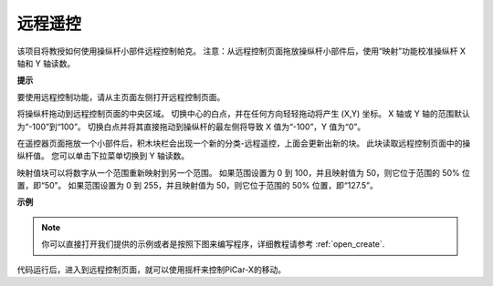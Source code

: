 远程遥控
========================

该项目将教授如何使用操纵杆小部件远程控制帕克。
注意：从远程控制页面拖放操纵杆小部件后，使用“映射”功能校准操纵杆 X 轴和 Y 轴读数。 

.. 有关远程控制功能的更多信息，请参考以下链接：

.. * `如何使用遥控功能？ <https://docs.sunfounder.com/projects/ezblock3/en/latest/remote.html>`_

.. image:: img/remote_control23.png

**提示**

.. image:: img/sp210512_114004.png

要使用远程控制功能，请从主页面左侧打开远程控制页面。

.. image:: img/sp210512_114042.png

将操纵杆拖动到远程控制页面的中央区域。 切换中心的白点，并在任何方向轻轻拖动将产生 (X,Y) 坐标。 X 轴或 Y 轴的范围默认为“-100”到“100”。 切换白点并将其直接拖动到操纵杆的最左侧将导致 X 值为“-100”，Y 值为“0”。

.. image:: img/sp210512_114136.png

在遥控器页面拖放一个小部件后，积木块栏会出现一个新的分类-远程遥控，上面会更新出新的块。
此块读取远程控制页面中的操纵杆值。 您可以单击下拉菜单切换到 Y 轴读数。

.. image:: img/sp210512_114235.png

映射值块可以将数字从一个范围重新映射到另一个范围。 如果范围设置为 0 到 100，并且映射值为 50，则它位于范围的 50% 位置，即“50”。 如果范围设置为 0 到 255，并且映射值为 50，则它位于范围的 50% 位置，即“127.5”。

**示例**



.. note::

  你可以直接打开我们提供的示例或者是按照下图来编写程序，详细教程请参考 :ref:`open_create`.

.. image:: img/sp210512_114416.png

代码运行后，进入到远程控制页面，就可以使用摇杆来控制PiCar-X的移动。